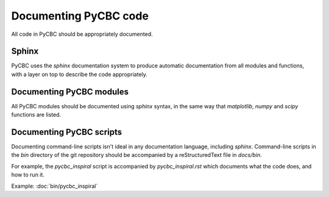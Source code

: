######################
Documenting PyCBC code
######################

All code in PyCBC should be appropriately documented.

Sphinx
======

PyCBC uses the `sphinx` documentation system to produce automatic documentation from all modules and functions, with a layer on top to describe the code appropriately.

Documenting PyCBC modules
=========================

All PyCBC modules should be documented using `sphinx` syntax, in the same way that `matplotlib`, `numpy` and `scipy` functions are listed.

Documenting PyCBC scripts
=========================

Documenting command-line scripts isn't ideal in any documentation language, including `sphinx`. Command-line scripts in the `bin` directory of the git repository should be accompanied by a reStructuredText file in `docs/bin`.

For example, the `pycbc_inspiral` script is accompanied by `pycbc_inspiral.rst` which documents what the code does, and how to run it.

Example: :doc:`bin/pycbc_inspiral`
